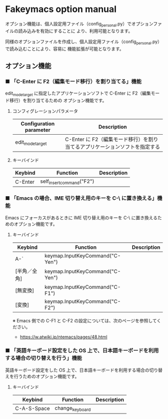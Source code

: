 #+STARTUP: showall indent

* Fakeymacs option manual

オプション機能は、個人設定用ファイル（config_personal.py）でオプションファイルの読み込みを有効にすることに
より、利用可能となります。

同様のオプションファイルを作成し、個人設定用ファイル（config_personal.py）で読み込むことにより、容易に
機能拡張が可能となります。

** オプション機能

*** ■ 「C-Enter に F2（編集モード移行）を割り当てる」機能

edit_mode_target に指定したアプリケーションソフトで C-Enter に F2（編集モード移行）を割り当てるための
オプション機能です。

**** コンフィグレーションパラメータ

|-------------------------+-----------------------------------------------------------------------------|
| Configuration parameter | Description                                                                 |
|-------------------------+-----------------------------------------------------------------------------|
| edit_mode_target        | C-Enter に F2（編集モード移行）を割り当てるアプリケーションソフトを指定する |
|-------------------------+-----------------------------------------------------------------------------|

**** キーバインド

|---------+---------------------------+-------------|
| Keybind | Function                  | Description |
|---------+---------------------------+-------------|
| C-Enter | self_insert_command("F2") |             |
|---------+---------------------------+-------------|

*** ■ 「Emacs の場合、IME 切り替え用のキーを C-\ に置き換える」機能

Emacs にフォーカスがあるときに IME 切り替え用のキーを C-\ に置き換えるためのオプション機能です。

**** キーバインド

|--------------+---------------------------------+-------------|
| Keybind      | Function                        | Description |
|--------------+---------------------------------+-------------|
| A-`          | keymap.InputKeyCommand("C-Yen") |             |
| [半角／全角] | keymap.InputKeyCommand("C-Yen") |             |
| [無変換]     | keymap.InputKeyCommand("C-F1")  |             |
| [変換]       | keymap.InputKeyCommand("C-F2")  |             |
|--------------+---------------------------------+-------------|

※ Emacs 側での C-F1 と C-F2 の設定については、次のページを参照してください。
- https://w.atwiki.jp/ntemacs/pages/48.html

*** ■ 「英語キーボード設定をした OS 上で、日本語キーボードを利用する場合の切り替えを行う」機能

英語キーボード設定をした OS 上で、日本語キーボードを利用する場合の切り替えを行うためのオプション機能です。

**** キーバインド

|-------------+-----------------+-------------|
| Keybind     | Function        | Description |
|-------------+-----------------+-------------|
| C-A-S-Space | change_keyboard |             |
|-------------+-----------------+-------------|
